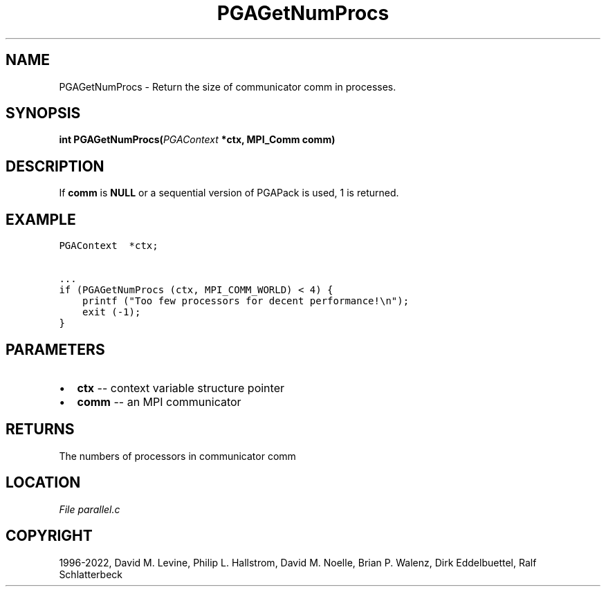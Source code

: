 .\" Man page generated from reStructuredText.
.
.
.nr rst2man-indent-level 0
.
.de1 rstReportMargin
\\$1 \\n[an-margin]
level \\n[rst2man-indent-level]
level margin: \\n[rst2man-indent\\n[rst2man-indent-level]]
-
\\n[rst2man-indent0]
\\n[rst2man-indent1]
\\n[rst2man-indent2]
..
.de1 INDENT
.\" .rstReportMargin pre:
. RS \\$1
. nr rst2man-indent\\n[rst2man-indent-level] \\n[an-margin]
. nr rst2man-indent-level +1
.\" .rstReportMargin post:
..
.de UNINDENT
. RE
.\" indent \\n[an-margin]
.\" old: \\n[rst2man-indent\\n[rst2man-indent-level]]
.nr rst2man-indent-level -1
.\" new: \\n[rst2man-indent\\n[rst2man-indent-level]]
.in \\n[rst2man-indent\\n[rst2man-indent-level]]u
..
.TH "PGAGetNumProcs" "3" "2023-01-16" "" "PGAPack"
.SH NAME
PGAGetNumProcs \- Return the size of communicator comm in processes. 
.SH SYNOPSIS
.B int  PGAGetNumProcs(\fI\%PGAContext\fP  *ctx, MPI_Comm  comm) 
.sp
.SH DESCRIPTION
.sp
If \fBcomm\fP is \fBNULL\fP or a sequential version of PGAPack is used,
1 is returned.
.SH EXAMPLE
.sp
.nf
.ft C
PGAContext  *ctx;

\&...
if (PGAGetNumProcs (ctx, MPI_COMM_WORLD) < 4) {
    printf ("Too few processors for decent performance!\en");
    exit (\-1);
}
.ft P
.fi

 
.SH PARAMETERS
.IP \(bu 2
\fBctx\fP \-\- context variable structure pointer 
.IP \(bu 2
\fBcomm\fP \-\- an MPI communicator 
.SH RETURNS
The numbers of processors in communicator comm
.SH LOCATION
\fI\%File parallel.c\fP
.SH COPYRIGHT
1996-2022, David M. Levine, Philip L. Hallstrom, David M. Noelle, Brian P. Walenz, Dirk Eddelbuettel, Ralf Schlatterbeck
.\" Generated by docutils manpage writer.
.
